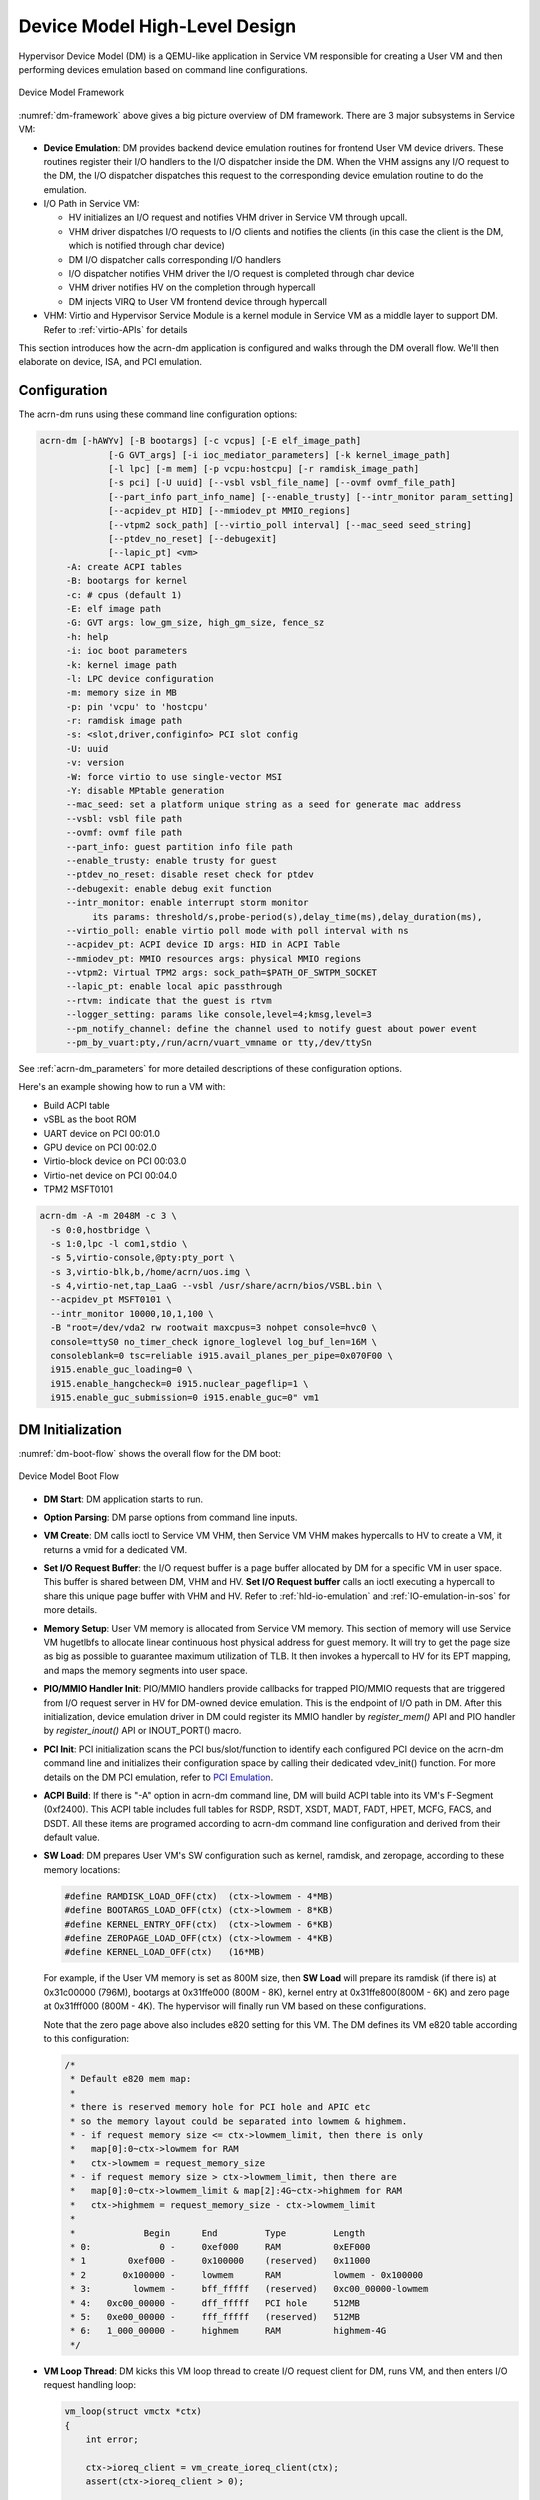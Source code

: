 .. _hld-devicemodel:

Device Model High-Level Design
##############################

Hypervisor Device Model (DM) is a QEMU-like application in Service VM
responsible for creating a User VM and then performing devices emulation
based on command line configurations.

.. figure:: images/dm-image75.png
   :align: center
   :name: dm-framework

   Device Model Framework

:numref:`dm-framework` above gives a big picture overview of DM
framework. There are 3 major subsystems in Service VM:

-  **Device Emulation**: DM provides backend device emulation routines for
   frontend User VM device drivers. These routines register their I/O
   handlers to the I/O dispatcher inside the DM. When the VHM
   assigns any I/O request to the DM, the I/O dispatcher
   dispatches this request to the corresponding device emulation
   routine to do the emulation.

-  I/O Path in Service VM:

   -  HV initializes an I/O request and notifies VHM driver in Service VM
      through upcall.
   -  VHM driver dispatches I/O requests to I/O clients and notifies the
      clients (in this case the client is the DM, which is notified
      through char device)
   -  DM I/O dispatcher calls corresponding I/O handlers
   -  I/O dispatcher notifies VHM driver the I/O request is completed
      through char device
   -  VHM driver notifies HV on the completion through hypercall
   -  DM injects VIRQ to User VM frontend device through hypercall

-  VHM: Virtio and Hypervisor Service Module is a kernel module in Service VM as a
   middle layer to support DM. Refer to :ref:`virtio-APIs` for details

This section introduces how the acrn-dm application is configured and
walks through the DM overall flow. We'll then elaborate on device,
ISA, and PCI emulation.

Configuration
*************

The acrn-dm runs using these command line configuration
options:

.. code-block:: none

  acrn-dm [-hAWYv] [-B bootargs] [-c vcpus] [-E elf_image_path]
               [-G GVT_args] [-i ioc_mediator_parameters] [-k kernel_image_path]
               [-l lpc] [-m mem] [-p vcpu:hostcpu] [-r ramdisk_image_path]
               [-s pci] [-U uuid] [--vsbl vsbl_file_name] [--ovmf ovmf_file_path]
               [--part_info part_info_name] [--enable_trusty] [--intr_monitor param_setting]
               [--acpidev_pt HID] [--mmiodev_pt MMIO_regions]
               [--vtpm2 sock_path] [--virtio_poll interval] [--mac_seed seed_string]
               [--ptdev_no_reset] [--debugexit]
               [--lapic_pt] <vm>
       -A: create ACPI tables
       -B: bootargs for kernel
       -c: # cpus (default 1)
       -E: elf image path
       -G: GVT args: low_gm_size, high_gm_size, fence_sz
       -h: help
       -i: ioc boot parameters
       -k: kernel image path
       -l: LPC device configuration
       -m: memory size in MB
       -p: pin 'vcpu' to 'hostcpu'
       -r: ramdisk image path
       -s: <slot,driver,configinfo> PCI slot config
       -U: uuid
       -v: version
       -W: force virtio to use single-vector MSI
       -Y: disable MPtable generation
       --mac_seed: set a platform unique string as a seed for generate mac address
       --vsbl: vsbl file path
       --ovmf: ovmf file path
       --part_info: guest partition info file path
       --enable_trusty: enable trusty for guest
       --ptdev_no_reset: disable reset check for ptdev
       --debugexit: enable debug exit function
       --intr_monitor: enable interrupt storm monitor
            its params: threshold/s,probe-period(s),delay_time(ms),delay_duration(ms),
       --virtio_poll: enable virtio poll mode with poll interval with ns
       --acpidev_pt: ACPI device ID args: HID in ACPI Table
       --mmiodev_pt: MMIO resources args: physical MMIO regions
       --vtpm2: Virtual TPM2 args: sock_path=$PATH_OF_SWTPM_SOCKET
       --lapic_pt: enable local apic passthrough
       --rtvm: indicate that the guest is rtvm
       --logger_setting: params like console,level=4;kmsg,level=3
       --pm_notify_channel: define the channel used to notify guest about power event
       --pm_by_vuart:pty,/run/acrn/vuart_vmname or tty,/dev/ttySn

See :ref:`acrn-dm_parameters` for more detailed descriptions of these
configuration options.

Here's an example showing how to run a VM with:

-  Build ACPI table
-  vSBL as the boot ROM
-  UART device on PCI 00:01.0
-  GPU device on PCI 00:02.0
-  Virtio-block device on PCI 00:03.0
-  Virtio-net device on PCI 00:04.0
-  TPM2 MSFT0101

.. code-block:: bash

   acrn-dm -A -m 2048M -c 3 \
     -s 0:0,hostbridge \
     -s 1:0,lpc -l com1,stdio \
     -s 5,virtio-console,@pty:pty_port \
     -s 3,virtio-blk,b,/home/acrn/uos.img \
     -s 4,virtio-net,tap_LaaG --vsbl /usr/share/acrn/bios/VSBL.bin \
     --acpidev_pt MSFT0101 \
     --intr_monitor 10000,10,1,100 \
     -B "root=/dev/vda2 rw rootwait maxcpus=3 nohpet console=hvc0 \
     console=ttyS0 no_timer_check ignore_loglevel log_buf_len=16M \
     consoleblank=0 tsc=reliable i915.avail_planes_per_pipe=0x070F00 \
     i915.enable_guc_loading=0 \
     i915.enable_hangcheck=0 i915.nuclear_pageflip=1 \
     i915.enable_guc_submission=0 i915.enable_guc=0" vm1

DM Initialization
*****************

:numref:`dm-boot-flow` shows the overall flow for the DM boot:

.. figure:: images/dm-image80.png
   :align: center
   :name: dm-boot-flow

   Device Model Boot Flow

-  **DM Start**: DM application starts to run.

-  **Option Parsing**: DM parse options from command line inputs.

-  **VM Create**: DM calls ioctl to Service VM VHM, then Service VM VHM makes
   hypercalls to HV to create a VM, it returns a vmid for a
   dedicated VM.

-  **Set I/O Request Buffer**: the I/O request buffer is a page buffer
   allocated by DM for a specific VM in user space. This buffer is
   shared between DM, VHM and HV. **Set I/O Request buffer** calls
   an ioctl executing a hypercall to share this unique page buffer
   with VHM and HV.  Refer to :ref:`hld-io-emulation` and
   :ref:`IO-emulation-in-sos` for more details.

-  **Memory Setup**: User VM memory is allocated from Service VM
   memory. This section of memory will use Service VM hugetlbfs to allocate
   linear continuous host physical address for guest memory. It will
   try to get the page size as big as possible to guarantee maximum
   utilization of TLB. It then invokes a hypercall to HV for its EPT
   mapping, and maps the memory segments into user space.

-  **PIO/MMIO Handler Init**: PIO/MMIO handlers provide callbacks for
   trapped PIO/MMIO requests that are triggered from I/O request
   server in HV for DM-owned device emulation. This is the endpoint
   of I/O path in DM. After this initialization, device emulation
   driver in DM could register its MMIO handler by *register_mem()*
   API and PIO handler by *register_inout()* API or INOUT_PORT()
   macro.

-  **PCI Init**: PCI initialization scans the PCI bus/slot/function to
   identify each configured PCI device on the acrn-dm command line
   and initializes their configuration space by calling their
   dedicated vdev_init() function. For more details on the DM PCI
   emulation, refer to `PCI Emulation`_.

-  **ACPI Build**: If there is "-A" option in acrn-dm command line, DM
   will build ACPI table into its VM's F-Segment (0xf2400). This
   ACPI table includes full tables for RSDP, RSDT, XSDT, MADT, FADT,
   HPET, MCFG, FACS, and DSDT. All these items are programed
   according to acrn-dm command line configuration and derived from
   their default value.

-  **SW Load**: DM prepares User VM's SW configuration such as kernel,
   ramdisk, and zeropage, according to these memory locations:

   .. code-block:: c

      #define RAMDISK_LOAD_OFF(ctx)  (ctx->lowmem - 4*MB)
      #define BOOTARGS_LOAD_OFF(ctx) (ctx->lowmem - 8*KB)
      #define KERNEL_ENTRY_OFF(ctx)  (ctx->lowmem - 6*KB)
      #define ZEROPAGE_LOAD_OFF(ctx) (ctx->lowmem - 4*KB)
      #define KERNEL_LOAD_OFF(ctx)   (16*MB)

   For example, if the User VM memory is set as 800M size, then **SW Load**
   will prepare its ramdisk (if there is) at 0x31c00000 (796M), bootargs at
   0x31ffe000 (800M - 8K), kernel entry at 0x31ffe800(800M - 6K) and zero
   page at 0x31fff000 (800M - 4K). The hypervisor will finally run VM based
   on these configurations.

   Note that the zero page above also includes e820 setting for this VM.
   The DM defines its VM e820 table according to this configuration:


   .. code-block:: c

      /*
       * Default e820 mem map:
       *
       * there is reserved memory hole for PCI hole and APIC etc
       * so the memory layout could be separated into lowmem & highmem.
       * - if request memory size <= ctx->lowmem_limit, then there is only
       *   map[0]:0~ctx->lowmem for RAM
       *   ctx->lowmem = request_memory_size
       * - if request memory size > ctx->lowmem_limit, then there are
       *   map[0]:0~ctx->lowmem_limit & map[2]:4G~ctx->highmem for RAM
       *   ctx->highmem = request_memory_size - ctx->lowmem_limit
       *
       *             Begin      End         Type         Length
       * 0:             0 -     0xef000     RAM          0xEF000
       * 1        0xef000 -     0x100000    (reserved)   0x11000
       * 2       0x100000 -     lowmem      RAM          lowmem - 0x100000
       * 3:        lowmem -     bff_fffff   (reserved)   0xc00_00000-lowmem
       * 4:   0xc00_00000 -     dff_fffff   PCI hole     512MB
       * 5:   0xe00_00000 -     fff_fffff   (reserved)   512MB
       * 6:   1_000_00000 -     highmem     RAM          highmem-4G
       */

-  **VM Loop Thread**: DM kicks this VM loop thread to create I/O
   request client for DM, runs VM, and then enters I/O request
   handling loop:

   .. code-block:: c

      vm_loop(struct vmctx *ctx)
      {
          int error;

          ctx->ioreq_client = vm_create_ioreq_client(ctx);
          assert(ctx->ioreq_client > 0);

          error = vm_run(ctx);
          assert(error == 0);

          while (1) {
              int vcpu_id;
              struct vhm_request *vhm_req;

              error = vm_attach_ioreq_client(ctx);
              if (error)
                  break;

              for (vcpu_id = 0; vcpu_id < 4; vcpu_id++) {
                  vhm_req = &vhm_req_buf[vcpu_id];
                  if ((atomic_load(&vhm_req->processed) == REQ_STATE_PROCESSING)
                      && (vhm_req->client == ctx->ioreq_client))
                      handle_vmexit(ctx, vhm_req, vcpu_id);
              }

              if (VM_SUSPEND_FULL_RESET == vm_get_suspend_mode() ||
                VM_SUSPEND_POWEROFF == vm_get_suspend_mode()) {
                break;
              }

              if (VM_SUSPEND_SYSTEM_RESET == vm_get_suspend_mode()) {
                  vm_system_reset(ctx);
              }

              if (VM_SUSPEND_SUSPEND == vm_get_suspend_mode()) {
                  vm_suspend_resume(ctx);
              }
          }
          printf("VM loop exit\n");
      }

-  **Mevent Dispatch Loop**: It's the final loop of the main acrn-dm
   thread. mevent dispatch will do polling for potential async
   event.

VHM
***

VHM Overview
============

Device Model manages User VM by accessing interfaces exported from VHM
module. VHM module is a Service VM kernel driver. The ``/dev/acrn_vhm`` node is
created when VHM module is initialized. Device Model follows the standard
Linux char device API (ioctl) to access the functionality of VHM.

In most of ioctl, VHM converts the ioctl command to a corresponding
hypercall to the hypervisor. There are two exceptions:

-  I/O request client management is implemented in VHM.

-  For memory range management of User VM, VHM needs to save all memory
   range info of User VM. The subsequent memory mapping update of User VM
   needs this information.

.. figure:: images/dm-image108.png
   :align: center
   :name: vhm-arch

   Architecture of ACRN VHM

VHM ioctl Interfaces
====================

.. note:: Reference API documents for General interface, VM Management,
   IRQ and Interrupts, Device Model management, Guest Memory management,
   PCI assignment, and Power management

.. _IO-emulation-in-sos:

I/O Emulation in Service VM
***************************

I/O requests from the hypervisor are dispatched by VHM in the Service VM kernel
to a registered client, responsible for further processing the
I/O access and notifying the hypervisor on its completion.

Initialization of Shared I/O Request Buffer
===========================================

For each VM, there is a shared 4-KByte memory region used for I/O request
communication between the hypervisor and Service VM. Upon initialization
of a VM, the DM (acrn-dm) in Service VM userland first allocates a 4-KByte
page and passes the GPA of the buffer to HV via hypercall. The buffer is
used as an array of 16 I/O request slots with each I/O request being
256 bytes. This array is indexed by vCPU ID. Thus, each vCPU of the VM
corresponds to one I/O request slot in the request buffer since a vCPU
cannot issue multiple I/O requests at the same time.

.. note:: By this design, a VM supports a maximum of 16 vCPUs.

I/O Clients
===========

An I/O client is either a Service VM userland application or a Service VM kernel space
module responsible for handling I/O access whose address
falls in a certain range. Each VM has an array of registered I/O
clients that are initialized with a fixed I/O address range, plus a PCI
BDF on VM creation. There is a special client in each VM, called the
fallback client, that handles all I/O requests that do not fit into
the range of any other client. In the current design, the device model
acts as the fallback client for any VM.

Each I/O client can be configured to handle the I/O requests in the
client thread context or in a separate kernel thread context.
:numref:`vhm-interaction` shows how an I/O client talks to VHM to register
a handler and process the incoming I/O requests in a kernel thread
specifically created for this purpose.

.. figure:: images/dm-image94.png
   :align: center
   :name: vhm-interaction

   Interaction of in-kernel I/O clients and VHM

-  On registration, the client requests a fresh ID, registers a
   handler, adds the I/O range (or PCI BDF) to be emulated by this
   client, and finally attaches it to VHM that kicks off
   a new kernel thread.

-  The kernel thread waits for any I/O request to be handled. When a
   pending I/O request is assigned to the client by VHM, the kernel
   thread wakes up and calls the registered callback function
   to process the request.

-  Before the client is destroyed, VHM ensures that the kernel
   thread exits.


An I/O client can also handle I/O requests in its own thread context.
:numref:`dm-vhm-interaction` shows the interactions in such a case, using the
device model as an example. No callback is registered on
registration and the I/O client (device model in the example) attaches
itself to VHM every time it is ready to process additional I/O requests.
Note also that the DM runs in userland and talks to VHM via the ioctl
interface in `VHM ioctl interfaces`_.

.. figure:: images/dm-image99.png
   :align: center
   :name: dm-vhm-interaction

   Interaction of DM and VHM

Refer to `I/O client interfaces`_ for a list of interfaces for developing
I/O clients.

Processing I/O Requests
=======================

.. figure:: images/dm-image96.png
   :align: center
   :name: io-sequence-sos

   I/O request handling sequence in Service VM

:numref:`io-sequence-sos` above illustrates the interactions among the
hypervisor, VHM,
and the device model for handling I/O requests. The main interactions
are as follows:

1. The hypervisor makes an upcall to Service VM as an interrupt
   handled by the upcall handler in VHM.

2. The upcall handler schedules the execution of the I/O request
   dispatcher. If the dispatcher is already running, another round
   of execution is scheduled.

3. The I/O request dispatcher looks for I/O requests with the PENDING
   state, assigns them to registered clients based on the address of
   the I/O access, updates their state to PROCESSING, and wakes up
   all clients that have I/O requests to be processed. The flow is
   illustrated in more detail in :numref:`io-dispatcher-flow`.

4. The woken client (the DM in :numref:`io-sequence-sos` above) handles the
   assigned I/O requests, updates their state to COMPLETE, and notifies
   the VHM of the completion via ioctl. :numref:`dm-io-flow` shows this
   flow.

5. The VHM device notifies the hypervisor of the completion via
   hypercall.

.. figure:: images/dm-image97.png
   :align: center
   :name: io-dispatcher-flow

   I/O dispatcher control flow

.. figure:: images/dm-image74.png
   :align: center
   :name: dm-io-flow

   Device model control flow on handling I/O requests


Emulation of Accesses to PCI Configuration Space
================================================

PCI configuration spaces are accessed by writing to an address to I/O
port 0xcf8 and then reading the I/O port 0xcfc. As the PCI configuration
space of different devices is emulated by different clients, VHM
handles the emulation of accesses to I/O port 0xcf8, caches the BDF of
the device and the offset of the register, and delivers the request to
the client with the same BDF when I/O port 0xcfc is accessed.

The following table summarizes the emulation of accesses to I/O port
0xcf8 and 0xcfc.

+-----------------+------------------------+---------------------------+
|                 | BDF and offset cached  | BDF and offset not cached |
+=================+========================+===========================+
| Load from 0xcf8 | Return value previously stored to port 0xcf8       |
+-----------------+------------------------+---------------------------+
| Store to 0xcf8  | If MSB of value is 1, cache BFD and offset,        |
|                 | otherwise, invalidate cache.                       |
+-----------------+------------------------+---------------------------+
| Load from 0xcfc | Assigned to client     | Return all 1's            |
+-----------------+ with same BDF, or      +---------------------------+
| Store to 0xcfc  | fallback if not any.   | Silently ignored          |
+-----------------+------------------------+---------------------------+

I/O Client Interfaces
=====================

.. note:: replace with reference to API documentation

The APIs for I/O client development are as follows:

For I/O client registration

-  acrn_ioreq_create_client - create ioreq client
-  acrn_ioreq_add_iorange - add iorange monitored by ioreq client
-  acrn_ioreq_intercept_bdf - set intercept bdf info of ioreq client
-  acrn_ioreq_get_reqbuf - get request buffer

I/O client runtime helpers.

-  acrn_ioreq_attach_client - start handle request for ioreq client
-  acrn_ioreq_complete_request - notify guest request handling is
   completed

For I/O client destruction

-  acrn_ioreq_destroy_client - destroy ioreq client
-  acrn_ioreq_del_iorange - del iorange monitored by ioreq client
-  acrn_ioreq_unintercept_bdf - clear intercept bdf info of ioreq
   client


Device Emulation
****************

The DM emulates different kinds of devices, such as RTC,
LPC, UART, PCI devices, virtio block device, etc. It is important
for device emulation can handle I/O requests
from different devices including PIO, MMIO, and PCI CFG
SPACE access. For example, a CMOS RTC device may access 0x70/0x71 PIO to
get CMOS time, a GPU PCI device may access its MMIO or PIO bar space to
complete its framebuffer rendering, or the bootloader may access a PCI
device's CFG SPACE for BAR reprogramming.

The DM needs to inject interrupts/MSIs to its frontend devices whenever
necessary. For example, an RTC device needs get its ALARM interrupt, or a
PCI device with MSI capability needs to get its MSI.

DM also provides a PIRQ routing mechanism for platform devices.

PIO/MMIO/CFG SPACE Handler
==========================

This chapter will do a quick introduction of different I/O requests.

PIO Handler Register
--------------------

A PIO range structure in DM is like below, it's the parameter needed to
register PIO handler for special PIO range:

.. note:: this should be references to API documentation in
   devicemodel/include/inout.h

.. code-block:: c

   struct inout_port {
           const char      *name;
           int             port;
           int             size;
           int             flags;
           inout_func_t    handler;
           void            *arg;
   };

A PIO emulation handler is defined as:

.. code-block:: c

   /*
    * inout emulation handlers return 0 on success and -1 on failure.
    */
   typedef int (*inout_func_t)(struct vmctx *ctx, int vcpu, int in, int port, int bytes, uint32_t *eax, void *arg);


The DM pre-registers the PIO emulation handlers through MACRO
INOUT_PORT, or registers the PIO emulation handlers through
register_inout() function after init_inout():

.. code-block:: c

   #define INOUT_PORT(name, port, flags, handler)                          \
           static struct inout_port __CONCAT(__inout_port, __LINE__) = {   \
                   #name,                                                  \
                   (port),                                                 \
                   1,                                                      \
                   (flags),                                                \
                   (handler),                                              \
                   0                                                       \
           };                                                              \
           DATA_SET(inout_port_set, __CONCAT(__inout_port, __LINE__))

   int register_inout(struct inout_port *iop);
   int unregister_inout(struct inout_port *iop);

MMIO Handler Register
---------------------

An MMIO range structure is defined below. As with PIO, it's the
parameter needed to register MMIO handler for special MMIO range:

.. code-block:: c

   struct mem_range {
           const char      *name;
           int             flags;
           mem_func_t      handler;
           void            *arg1;
           long            arg2;
           uint64_t        base;
           uint64_t        size;
   };

An MMIO emulation handler is defined as:

.. code-block:: c

   typedef int (*mem_func_t)(struct vmctx *ctx, int vcpu, int dir, uint64_t addr,
                             int size, uint64_t *val, void *arg1, long arg2);

DM needs to call register_mem() function to register its emulated
device's MMIO handler:

.. code-block:: c

   int register_mem(struct mem_range *memp);
   int unregister_mem(struct mem_range *memp);

CFG SPACE Handler Register
--------------------------

As VHM intercepts the cf8/cfc PIO access for PCI CFG SPACE, the DM only
needs to provide CFG SPACE read/write handlers directly. Such handlers
are defined as shown below. Normally, a device emulation developer
has no need to update this function.

.. code-block:: c

   int emulate_pci_cfgrw(struct vmctx *ctx, int vcpu, int in, int bus, int slot,
           int func, int reg, int bytes, int *value)
   {
           pci_cfgrw(ctx, vcpu, in, bus, slot, func, reg,
                           bytes, (uint32_t *)value);
           return 0;
   }

Interrupt Interface
===================

DM calls these interrupt functions to send level, edge or MSI interrupt
to destination emulated devices:

.. code-block:: c

   /* Generate one msi interrupt to User VM, the index parameter indicates
    * the msi number from its PCI msi capability. */
   void    pci_generate_msi(struct pci_vdev *pi, int index);

   /* Generate one msix interrupt to User VM, the index parameter indicates
    * the msix number from its PCI msix bar. */
   void    pci_generate_msix(struct pci_vdev *pi, int index);

   /* Assert INTx interrupt line to high or low. */
   void    pci_lintr_assert(struct pci_vdev *pi);
   void    pci_lintr_deassert(struct pci_vdev *pi);

   /* Request and release the INTx interrupt resource.
    * This API will try to find one best INTx pin of this PCI slot and
    * set the "Interrupt pin" field of PCI config space. */
   void    pci_lintr_request(struct pci_vdev *pi);
   void    pci_lintr_release(struct pci_vdev *pi);

PIRQ Routing
============

:numref:`pirq-routing` shows a PCI device PIRQ routing example. On a platform,
there could be more PCI devices than available IRQ pin resources on its
PIC or IOAPIC interrupt controller. ICH HW provides a PIRQ Routing
mechanism to share IRQ pin resources between different PCI devices.

.. figure:: images/dm-image33.png
   :align: center
   :name: pirq-routing

   PIRQ Routing


DM calls pci_lintr_route() to emulate this PIRQ routing:

.. code-block:: c

   static void
   pci_lintr_route(struct pci_vdev *dev)
   {
       struct businfo *bi;
       struct intxinfo *ii;

       if (dev->lintr.pin == 0)
           return;

       bi = pci_businfo[dev->bus];
       assert(bi != NULL);
       ii = &bi->slotinfo[dev->slot].si_intpins[dev->lintr.pin - 1];

       /*
        * Attempt to allocate an I/O APIC pin for this intpin if one
        * is not yet assigned.
        */
       if (ii->ii_ioapic_irq == 0)
           ii->ii_ioapic_irq = ioapic_pci_alloc_irq(dev);
       assert(ii->ii_ioapic_irq > 0);

       /*
        * Attempt to allocate a PIRQ pin for this intpin if one is
        * not yet assigned.
        */
       if (ii->ii_pirq_pin == 0)
           ii->ii_pirq_pin = pirq_alloc_pin(dev);
       assert(ii->ii_pirq_pin > 0);

       dev->lintr.ioapic_irq = ii->ii_ioapic_irq;
       dev->lintr.pirq_pin = ii->ii_pirq_pin;
       pci_set_cfgdata8(dev, PCIR_INTLINE, pirq_irq(ii->ii_pirq_pin));
   }

The PIRQ routing for IOAPIC and PIC is dealt with differently.

* For IOAPIC, the IRQ pin is allocated in a round-robin fashion within the
  pins permitted for PCI devices. The IRQ information will be built
  into ACPI DSDT table then passed to guest VM.

* For PIC, the ``pin2irq`` information is maintained in a ``pirqs[]`` array (the array size is 8
  representing 8 shared PIRQs). When a PCI device tries to allocate a
  pIRQ pin, it will do a balancing calculation to figure out a best pin
  vs. IRQ pair. The IRQ number will be programed into PCI INTLINE config space
  and the pin number will be built into ACPI DSDT table then passed to guest VM.

.. note:: "IRQ" here is also called as "GSI" in ACPI terminology.

Regarding to INT A/B/C/D for PCI devices, DM just allocates them evenly
prior to pIRQ routing and then programs into PCI INTPIN config space.

ISA and PCI Emulation
*********************

ISA Emulation
=============

There is no explicit ISA emulation structure in DM; it calls the
corresponding device initialization functions directly, and takes the
usage of PIO/MMIO handler and interrupt APIs (described in `I/O Client
Interfaces`_) in its routine.

PCI Emulation
=============

.. figure:: images/dm-image83.png
   :align: center

   PCI Emulation Structure

PCI emulation takes care of three interfaces:

-  PCI configuration space update interface
-  BAR IO/MMIO handlers
-  INTR/MSI injection

The core PCI emulation structures are:

.. note:: reference ``struct businfo`` API from devicemodel/hw/pci/core.c

During PCI initialization, ACRN DM will scan each PCI bus, slot and
function and identify the PCI devices configured by acrn-dm command
line. The corresponding PCI device's initialization function will
be called to initialize its config space, allocate its BAR resource, its
irq, and do its IRQ routing.

.. note:: reference API documentation for pci_vdev, pci_vdef_ops

The pci_vdev_ops of the pci_vdev structure could be installed by
customized handlers for cfgwrite/cfgread and barwrite/barread.

The cfgwrite/cfgread handlers will be called from the configuration
space handler. The barwrite/barread will be
called from the PIO/MMIO handler.

The PCI emulation device will make use of interrupt APIs as well for
its interrupt injection.

PCI Host Bridge and Hierarchy
=============================

There is PCI host bridge emulation in DM. The bus hierarchy is
determined by acrn-dm command line input. Using this command line, as an
example:

.. code-block:: bash

   acrn-dm -A -m 2048M -c 3 \
     -s 0:0,hostbridge \
     -s 1:0,lpc -l com1,stdio \
     -s 5,virtio-console,@pty:pty_port \
     -s 3,virtio-blk,b,/home/acrn/uos.img \
     -s 4,virtio-net,tap_LaaG --vsbl /usr/share/acrn/bios/VSBL.bin \
     -B "root=/dev/vda2 rw rootwait maxcpus=3 nohpet console=hvc0 \
     console=ttyS0 no_timer_check ignore_loglevel log_buf_len=16M \
     consoleblank=0 tsc=reliable i915.avail_planes_per_pipe=0x070F00 \
     i915.enable_guc_loading=0 \
     i915.enable_hangcheck=0 i915.nuclear_pageflip=1 \
     i915.enable_guc_submission=0 i915.enable_guc=0" vm1

the bus hierarchy would be:

.. code-block:: console

   $ lspci
   00:00.0 Host bridge: Network Appliance Corporation Device 1275
   00:01.0 ISA bridge: Intel Corporation 82371SB PIIX3 ISA [Natoma/Triton II]
   00:03.0 SCSI storage controller: Red Hat, Inc. Virtio block device
   00:04.0 Ethernet controller: Red Hat, Inc. Virtio network device
   00:05.0 Serial controller: Red Hat, Inc. Virtio console

ACPI Virtualization
*******************

Introduction
============

Advanced Configuration and Power Interface (ACPI) provides an open
standard that operating systems can use to discover and configure
computer hardware components to perform power management, for example, by
monitoring status and putting unused components to sleep.

Functions implemented by ACPI include:

-  System/Device/Processor power management
-  Device/Processor performance management
-  Configuration / Plug and Play
-  System event
-  Battery management
-  Thermal management

All critical functions depends on ACPI tables.
On an APL platform with Linux installed we can see these tables using:

.. code-block:: console

   $ ls /sys/firmware/acpi/tables/
   APIC data DMAR DSDT dynamic FACP FACS HPET MCFG NHLT TPM2

These tables provide different information and functions:

-  Advanced Programmable Interrupt Controller (APIC) for Symmetric
   Multiprocessor systems (SMP),
-  DMA remapping (DMAR) for Intel |reg| Virtualization Technology for
   Directed I/O (VT-d),
-  Non-HD Audio Link Table (NHLT) for supporting audio device,
-  and Differentiated System Description Table (DSDT) for system
   configuration info. DSDT is a major ACPI table used to describe what
   peripherals the machine has, and information on PCI IRQ mappings and
   power management


Most of the
ACPI functionality is provided in ACPI Machine Language (AML) bytecode
stored in the ACPI tables. To make use of these tables, Linux implements
an interpreter for the AML bytecode. When the BIOS is built, AML
bytecode is compiled from the ASL (ACPI Source Language) code. To
dissemble the ACPI table, use the ``iasl`` tool:

.. code-block:: console

   root@:Dom0 ~ $ cp /sys/firmware/acpi/tables/DMAR .
   root@:Dom0 ~ $ iasl -d DMAR

   Intel ACPI Component Architecture
   ASL+ Optimizing Compiler/Disassembler version 20170728
   Copyright (c) 2000 - 2017 Intel Corporation
   Input file DMAR, Length 0xB0 (176) bytes
   ACPI: DMAR 0x0000000000000000 0000B0 (v01 INTEL  BDW      00000001 INTL 00000001)
   Acpi Data Table [DMAR] decoded
   Formatted output:  DMAR.dsl - 5286 bytes

   root@:Dom0 ~ $ cat DMAR.dsl
   [000h 0000   4]                    Signature : "DMAR"    [DMA Remapping table]
   [004h 0004   4]                 Table Length : 000000B0
   [008h 0008   1]                     Revision : 01
   ...
   [030h 0048   2]                Subtable Type : 0000 [Hardware Unit Definition]
   [032h 0050   2]                       Length : 0018
   [034h 0052   1]                        Flags : 00
   [035h 0053   1]                     Reserved : 00
   [036h 0054   2]           PCI Segment Number : 0000
   [038h 0056   8]        Register Base Address : 00000000FED64000

From the displayed ASL, we can see some generic table fields, such as
version info, and one VTd remapping engine description with FED64000 as
base address.

We can modify DMAR.dsl and assemble it again to AML:

.. code-block:: console

   root@:Dom0 ~ $ iasl DMAR.dsl
   Intel ACPI Component Architecture
   ASL+ Optimizing Compiler/Disassembler version 20170728
   Copyright (c) 2000 - 2017 Intel Corporation
   Table Input: DMAR.dsl - 113 lines, 5286 bytes, 72 fields
   Binary Output: DMAR.aml - 176 bytes
   Compilation complete. 0 Errors, 0 Warnings, 0 Remarks

A new AML file ``DMAR.aml`` is created.

There are many ACPI tables in the system, linked together via table
pointers.  In all ACPI-compatible system, the OS can enumerate all
needed tables starting with the Root System Description Pointer (RSDP)
provided at a known place in the system low address space, and pointing
to  an XSDT (Extended System Description Table). The following picture
shows a typical ACPI table layout in an Intel APL platform:

.. figure:: images/dm-image36.png
   :align: center

   Typical ACPI table layout on Intel APL platform

ACPI Virtualization
===================

Most modern OSes requires ACPI, so we need ACPI virtualization to
emulate one ACPI-capable virtual platform for guest OS. To achieve this,
there are two options, depending on the way to abstract physical device and
ACPI resources: Partitioning and Emulation.

ACPI Partitioning
-----------------

One ACPI resource abstraction option is to partition all physical
devices and ACPI resources between all guest OSes. That means each guest
OS owns part of the devices with passthrough, as shown below:

.. list-table::
   :widths: 33 33 33
   :header-rows: 1

   * - PCI Devices
     - VM0 (Cluster VM)
     - VM1 (IVI VM)

   * - **I2C**
     - I2C3, I2C0
     - I2C1, I2C2, I2C4, I2C5, I2C6, I2C7

   * - **SPI**
     - SPI1
     - SPI0, SPI2

   * - **USB**
     -
     - USB-Host (xHCI) and USB-Device (xDCI)

   * - **SDIO**
     -
     - SDIO

   * - **IPU**
     -
     - IPU

   * - **Ethernet**
     - Ethernet
     -

   * - **Wi-Fi**
     -
     - Wi-Fi

   * - **Bluetooth**
     -
     - Bluetooth

   * - **Audio**
     -
     - Audio

   * - **GPIO**
     - GPIO
     -

   * - **UART**
     - UART
     -


For simplicity, early ACRN development used partitioning. To
achieve the partitions, we hacked the PCI logic to make different VMs see
different subsets of devices, and create one copy of the ACPI tables for
each of them, as shown here:

.. figure:: images/dm-image26.png
   :align: center


For each VM, its ACPI tables are a stand-alone copy, not related to the
tables for other VMs. Opregion also must be copied for different VMs.

For each table, we make modifications, based on the physical table, to
reflect the assigned devices to this VM. As shown in the figure below,
we keep SP2(0:19.1) for VM0, and SP1(0:19.0)/SP3(0:19.2) for VM1.
Anytime partition policy changes we must modify both tables again,
including dissembling, modifying, and assembling, which is tricky and
potentially error-prone.

.. figure:: images/dm-image43.png
   :align: center


ACPI Emulation
--------------

An alternative ACPI resource abstraction option is for the Service VM to
own all devices and emulate a set of virtual devices for the User VM (POST_LAUNCHED_VM).
This is the most popular ACPI resource model for virtualization,
as shown in the picture below. ACRN currently
uses device emulation plus some device passthrough for User VM.

.. figure:: images/dm-image52.png
   :align: center

   ACPI Emulation Model

For ACPI virtualization in ACRN, different policies are used for
different components:

-  **Hypervisor** - ACPI is transparent to the Hypervisor, and has no knowledge
   of ACPI at all.

-  **Service VM** - All ACPI resources are physically owned by Service VM, and enumerates
   all ACPI tables and devices.

-  **User VM** - Virtual ACPI resources, exposed by device model, are owned by
   User VM.

ACPI emulation code of device model is found in
``hw/platform/acpi/acpi.c``

Each entry in ``basl_ftables`` is related to each virtual ACPI table,
including following elements:

-  wsect - output handler to write related ACPI table contents to
   specific file
-  offset - related ACPI table offset in the memory
-  valid - dynamically indicate if this table is needed

.. code-block:: c

   static struct {
       int (*wsect)(FILE *fp, struct vmctx *ctx);
       uint64_t  offset;
       bool    valid;
   } basl_ftables[] = {
       { basl_fwrite_rsdp, 0,       true  },
       { basl_fwrite_rsdt, RSDT_OFFSET, true  },
       { basl_fwrite_xsdt, XSDT_OFFSET, true  },
       { basl_fwrite_madt, MADT_OFFSET, true  },
       { basl_fwrite_fadt, FADT_OFFSET, true  },
       { basl_fwrite_hpet, HPET_OFFSET, true  },
       { basl_fwrite_mcfg, MCFG_OFFSET, true  },
       { basl_fwrite_facs, FACS_OFFSET, true  },
       { basl_fwrite_nhlt, NHLT_OFFSET, false }, /*valid with audio ptdev*/
       { basl_fwrite_tpm2, TPM2_OFFSET, false },
       { basl_fwrite_psds, PSDS_OFFSET, false }, /*valid when psds present in sos */
       { basl_fwrite_dsdt, DSDT_OFFSET, true  }
   };

The main function to create virtual ACPI tables is ``acpi_build`` that calls
``basl_compile`` for each table. ``basl_compile`` does the following:

1. create two temp files: ``infile`` and ``outfile``
2. with output handler, write table contents stream to ``infile``
3. use ``iasl`` tool to assemble ``infile`` into ``outfile``
4. load ``outfile`` contents to the required memory offset

.. code-block:: c

    static int
    basl_compile(struct vmctx *ctx,
            int (*fwrite_section)(FILE *, struct vmctx *),
            uint64_t offset)
    {
        struct basl_fio io[2];
        static char iaslbuf[3*MAXPATHLEN + 10];
        int err;

        err = basl_start(&io[0], &io[1]);
        if (!err) {
            err = (*fwrite_section)(io[0].fp, ctx);

            if (!err) {
                /*
                 * iasl sends the results of the compilation to
                 * stdout. Shut this down by using the shell to
                 * redirect stdout to /dev/null, unless the user
                 * has requested verbose output for debugging
                 * purposes
                 */
                if (basl_verbose_iasl)
                    snprintf(iaslbuf, sizeof(iaslbuf),
                         "%s -p %s %s",
                         ASL_COMPILER,
                         io[1].f_name, io[0].f_name);
                else
                    snprintf(iaslbuf, sizeof(iaslbuf),
                         "/bin/sh -c \"%s -p %s %s\" 1> /dev/null",
                         ASL_COMPILER,
                         io[1].f_name, io[0].f_name);

                err = system(iaslbuf);

                if (!err) {
                    /*
                     * Copy the aml output file into guest
                     * memory at the specified location
                     */
                    err = basl_load(ctx, io[1].fd, offset);
                } else
                    err = -1;
            }
            basl_end(&io[0], &io[1]);
        }

After handling each entry, virtual ACPI tables are present in User VM
memory.

For passthrough dev in User VM, we may need to add some ACPI description
in virtual DSDT table. There is one hook (passthrough_write_dsdt) in
``hw/pci/passthrough.c`` for this.  The following source code, shows
calls different functions to add different contents for each vendor and
device id:

.. code-block:: c

    static void
    passthru_write_dsdt(struct pci_vdev *dev)
    {
        struct passthru_dev *ptdev = (struct passthru_dev *) dev->arg;
        uint32_t vendor = 0, device = 0;

        vendor = read_config(ptdev->phys_dev, PCIR_VENDOR, 2);

        if (vendor != 0x8086)
            return;

        device = read_config(ptdev->phys_dev, PCIR_DEVICE, 2);

        /* Provides ACPI extra info */
        if (device == 0x5aaa)
            /* XDCI @ 00:15.1 to enable ADB */
            write_dsdt_xhci(dev);
        else if (device == 0x5ab4)
            /* HDAC @ 00:17.0 as codec */
            write_dsdt_hdac(dev);
        else if (device == 0x5a98)
            /* HDAS @ 00:e.0 */
            write_dsdt_hdas(dev);
        else if (device == 0x5aac)
            /* i2c @ 00:16.0 for ipu */
            write_dsdt_ipu_i2c(dev);
        else if (device == 0x5abc)
            /* URT1 @ 00:18.0 for bluetooth*/
            write_dsdt_urt1(dev);
        else if (device == 0x5aca)
            /* SDC @ 00:1b.0 */
            write_dsdt_sdc(dev);

    }

For instance, write_dsdt_urt1 provides ACPI contents for Bluetooth
UART device when passthroughed to User VM. It provides virtual PCI
device/function as _ADR. With other description, it could be used for
Bluetooth UART enumeration.

.. code-block:: c

    static void
    write_dsdt_urt1(struct pci_vdev *dev)
    {
        printf("write virt-%x:%x.%x in dsdt for URT1 @ 00:18.0\n",
               dev->bus,
               dev->slot,
               dev->func);
        dsdt_line("Device (URT1)");
        dsdt_line("{");
        dsdt_line("    Name (_ADR, 0x%04X%04X)", dev->slot, dev->func);
        dsdt_line("    Name (_DDN, \"Intel(R) HS-UART Controller #1\")");
        dsdt_line("    Name (_UID, One)");
        dsdt_line("    Name (RBUF, ResourceTemplate ()");
        dsdt_line("    {");
        dsdt_line("    })");
        dsdt_line("    Method (_CRS, 0, NotSerialized)");
        dsdt_line("    {");
        dsdt_line("        Return (RBUF)");
        dsdt_line("    }");
        dsdt_line("}");
    }


PM in Device Model
******************

PM module in Device Model emulates the User VM low power state transition.

Each time User VM writes an ACPI control register to initialize low power
state transition, the writing operation is trapped to DM as an I/O
emulation request by the I/O emulation framework.

To emulate User VM S5 entry, DM will destroy I/O request client, release
allocated User VM memory, stop all created threads, destroy User VM, and exit
DM.  To emulate S5 exit, a fresh DM start by VM manager is used.

To emulate User VM S3 entry, DM pauses the User VM, stops the User VM watchdog,
and waits for a resume signal. When the User VM should exit from S3, DM will
get a wakeup signal and reset the User VM to emulate the User VM exit from
S3.

Passthrough in Device Model
****************************

You may refer to :ref:`hv-device-passthrough` for passthrough realization
in device model and :ref:`mmio-device-passthrough` for MMIO passthrough realization
in device model and ACRN Hypervisor.
